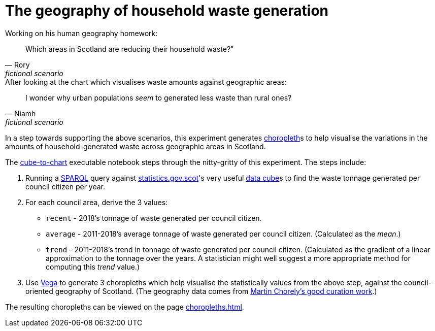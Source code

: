 = The geography of household waste generation

.Working on his human geography homework:
[quote, Rory, fictional scenario]
Which areas in Scotland are reducing their household waste?"


.After looking at the chart which visualises waste amounts against geographic areas:
[quote, Niamh, fictional scenario]
I wonder why urban populations _seem_ to generated less waste than rural ones?


In a step towards supporting the above scenarios,
this experiment generates https://en.wikipedia.org/wiki/Choropleth_map[choropleth]s to help visualise
the variations in the amounts of household-generated waste across geographic areas in Scotland.

The link:cube-to-chart.ipynb[cube-to-chart] executable notebook
steps through the nitty-gritty of this experiment. The steps include:

1. Running a https://www.w3.org/TR/sparql11-query/[SPARQL]
query against http://statistics.gov.scot/[statistics.gov.scot]'s
very useful https://en.wikipedia.org/wiki/Data_cube[data cube]s
to find the waste tonnage generated per council citizen per year.
1. For each council area, derive the 3 values:
* `recent` - 2018's tonnage of waste generated per council citizen.
* `average` - 2011-2018's average tonnage of waste generated per council citizen.
 (Calculated as the _mean_.)
* `trend` - 2011-2018's trend in tonnage of waste generated per council citizen.
 (Calculated as the gradient of a linear approximation to the tonnage over the years.
 A statistician might well suggest a more appropriate method for computing this _trend_ value.)
1.  Use https://vega.github.io/vega/[Vega]
to generate 3 choropleths which help visualise the statistically values from the above step,
against the council-oriented geography of Scotland.
(The geography data comes from https://github.com/martinjc/UK-GeoJSON[Martin Chorely's good curation work].)

The resulting choropleths can be viewed on the page link:choropleths.html[].

